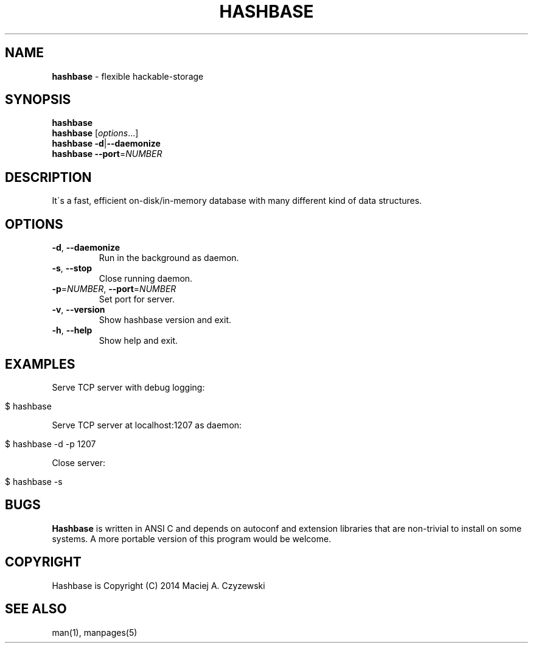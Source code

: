 .\" generated with Ronn/v0.7.3
.\" http://github.com/rtomayko/ronn/tree/0.7.3
.
.TH "HASHBASE" "1" "July 2014" "" ""
.
.SH "NAME"
\fBhashbase\fR \- flexible hackable\-storage
.
.SH "SYNOPSIS"
\fBhashbase\fR
.
.br
\fBhashbase\fR [\fIoptions\fR\.\.\.]
.
.br
\fBhashbase\fR \fB\-d\fR|\fB\-\-daemonize\fR
.
.br
\fBhashbase\fR \fB\-\-port\fR=\fINUMBER\fR
.
.br
.
.SH "DESCRIPTION"
It\'s a fast, efficient on\-disk/in\-memory database with many different kind of data structures\.
.
.SH "OPTIONS"
.
.TP
\fB\-d\fR, \fB\-\-daemonize\fR
Run in the background as daemon\.
.
.TP
\fB\-s\fR, \fB\-\-stop\fR
Close running daemon\.
.
.TP
\fB\-p\fR=\fINUMBER\fR, \fB\-\-port\fR=\fINUMBER\fR
Set port for server\.
.
.TP
\fB\-v\fR, \fB\-\-version\fR
Show hashbase version and exit\.
.
.TP
\fB\-h\fR, \fB\-\-help\fR
Show help and exit\.
.
.SH "EXAMPLES"
Serve TCP server with debug logging:
.
.IP "" 4
.
.nf

$ hashbase
.
.fi
.
.IP "" 0
.
.P
Serve TCP server at localhost:1207 as daemon:
.
.IP "" 4
.
.nf

$ hashbase \-d \-p 1207
.
.fi
.
.IP "" 0
.
.P
Close server:
.
.IP "" 4
.
.nf

$ hashbase \-s
.
.fi
.
.IP "" 0
.
.SH "BUGS"
\fBHashbase\fR is written in ANSI C and depends on autoconf and extension libraries that are non\-trivial to install on some systems\. A more portable version of this program would be welcome\.
.
.SH "COPYRIGHT"
Hashbase is Copyright (C) 2014 Maciej A\. Czyzewski
.
.SH "SEE ALSO"
man(1), manpages(5)
